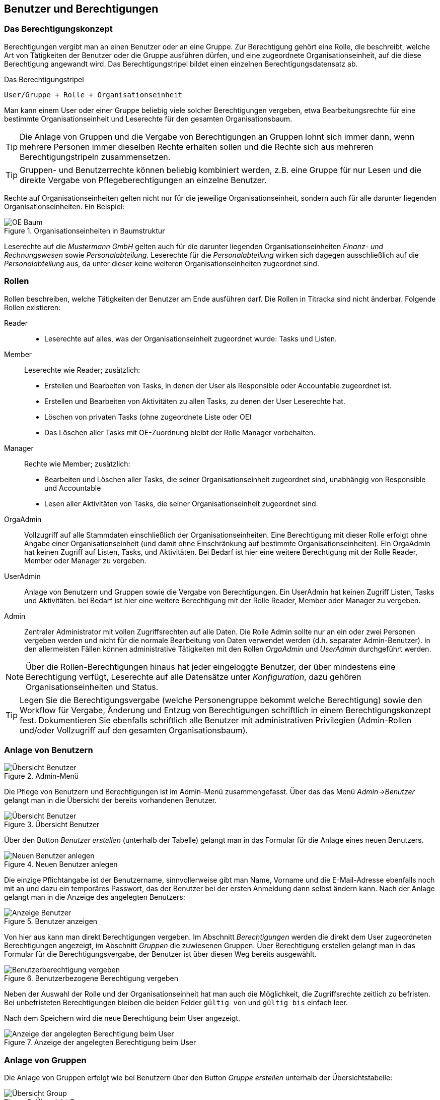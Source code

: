 == Benutzer und Berechtigungen

=== Das Berechtigungskonzept [[authorities-basics]]

Berechtigungen vergibt man an einen Benutzer oder an eine Gruppe. Zur
Berechtigung gehört eine Rolle, die beschreibt, welche Art von Tätigkeiten der
Benutzer oder die Gruppe ausführen dürfen, und eine zugeordnete
Organisationseinheit, auf die diese Berechtigung angewandt wird. Das
Berechtigungstripel bildet einen einzelnen Berechtigungsdatensatz ab.

.Das Berechtigungstripel
----
User/Gruppe + Rolle + Organisationseinheit
----

Man kann einem User oder einer Gruppe beliebig viele solcher Berechtigungen
vergeben, etwa Bearbeitungsrechte für eine bestimmte Organisationseinheit und
Leserechte für den gesamten Organisationsbaum.

TIP: Die Anlage von Gruppen und die Vergabe von Berechtigungen an Gruppen
lohnt sich immer dann, wenn mehrere Personen immer dieselben Rechte erhalten
sollen und die Rechte sich aus mehreren Berechtigungstripeln zusammensetzen.

TIP: Gruppen- und Benutzerrechte können beliebig kombiniert werden, z.B. eine
Gruppe für nur Lesen und die direkte Vergabe von Pflegeberechtigungen an
einzelne Benutzer.

Rechte auf Organisationseinheiten gelten nicht nur für die jeweilige
Organisationseinheit, sondern auch für alle darunter liegenden
Organisationseinheiten. Ein Beispiel:

[[auth-ou-baum-mustermann]]
.Organisationseinheiten in Baumstruktur
image::images/mustermann-oe-baum.png[OE Baum, {w-33}]

Leserechte auf die _Mustermann GmbH_ gelten auch für die darunter liegenden
Organisationseinheiten _Finanz- und Rechnungswesen_ sowie _Personalabteilung_.
Leserechte für die _Personalabteilung_ wirken sich dagegen ausschließlich auf
die _Personalabteilung_ aus, da unter dieser keine weiteren
Organisationseinheiten zugeordnet sind.

=== Rollen

Rollen beschreiben, welche Tätigkeiten der Benutzer am Ende ausführen darf.
Die Rollen in Titracka sind nicht änderbar. Folgende Rollen existieren:

Reader::
* Leserechte auf alles, was der Organisationseinheit zugeordnet wurde:
Tasks und Listen.

Member:: Leserechte wie Reader; zusätzlich:
* Erstellen und Bearbeiten von Tasks, in denen der User als Responsible oder
  Accountable zugeordnet ist.
* Erstellen und Bearbeiten von Aktivitäten zu allen Tasks, zu denen der User Leserechte hat.
* Löschen von privaten Tasks (ohne zugeordnete Liste oder OE)
* Das Löschen aller Tasks mit OE-Zuordnung bleibt der Rolle Manager
  vorbehalten.

Manager:: Rechte wie Member; zusätzlich:
* Bearbeiten und Löschen aller Tasks, die seiner Organisationseinheit
  zugeordnet sind, unabhängig von Responsible und Accountable
* Lesen aller Aktivitäten von Tasks, die seiner Organisationseinheit
  zugeordnet sind.


OrgaAdmin:: Vollzugriff auf alle Stammdaten einschließlich der
Organisationseinheiten. Eine Berechtigung mit dieser Rolle erfolgt ohne Angabe
einer Organisationseinheit (und damit ohne Einschränkung auf bestimmte
Organisationseinheiten). Ein OrgaAdmin hat keinen Zugriff auf Listen, Tasks,
und Aktivitäten. Bei Bedarf ist hier eine weitere Berechtigung mit der Rolle
Reader, Member oder Manager zu vergeben.

UserAdmin:: Anlage von Benutzern und Gruppen sowie die Vergabe von
Berechtigungen. Ein UserAdmin hat keinen Zugriff Listen, Tasks und
Aktivitäten. bei Bedarf ist hier eine weitere Berechtigung mit der Rolle
Reader, Member oder Manager zu vergeben.


Admin:: Zentraler Administrator mit vollen Zugriffsrechten auf alle Daten. Die
Rolle Admin sollte nur an ein oder zwei Personen vergeben werden und nicht für
die normale Bearbeitung von Daten verwendet werden (d.h. separater
Admin-Benutzer). In den allermeisten Fällen können administrative Tätigkeiten
mit den Rollen _OrgaAdmin_ und _UserAdmin_ durchgeführt werden.

NOTE: Über die Rollen-Berechtigungen hinaus hat jeder eingeloggte Benutzer,
der über mindestens eine Berechtigung verfügt, Leserechte auf alle Datensätze
unter _Konfiguration_, dazu gehören Organisationseinheiten und Status.

TIP: Legen Sie die Berechtigungsvergabe (welche Personengruppe bekommt welche
Berechtigung) sowie den Workflow für Vergabe, Änderung und Entzug von
Berechtigungen schriftlich in einem Berechtigungskonzept fest. Dokumentieren
Sie ebenfalls schriftlich alle Benutzer mit administrativen
Privilegien (Admin-Rollen und/oder Vollzugriff auf den gesamten
Organisationsbaum).

=== Anlage von Benutzern

[[admin-menu]]
.Admin-Menü
image::images/titracka-menu-admin.png[Übersicht Benutzer]

Die Pflege von Benutzern und Berechtigungen ist im Admin-Menü
zusammengefasst. Über das das Menü _Admin->Benutzer_ gelangt man in die
Übersicht der bereits vorhandenen Benutzer.

[[users-index]]
.Übersicht Benutzer
image::images/users-index.png[Übersicht Benutzer]

Über den Button _Benutzer erstellen_ (unterhalb der Tabelle) gelangt man in
das Formular für die Anlage eines neuen Benutzers.

[[users-new]]
.Neuen Benutzer anlegen
image::images/users-new.png[Neuen Benutzer anlegen]

Die einzige Pflichtangabe ist der Benutzername, sinnvollerweise gibt man Name,
Vorname und die E-Mail-Adresse ebenfalls noch mit an und dazu ein temporäres
Passwort, das der Benutzer bei der ersten Anmeldung dann selbst ändern kann.
Nach der Anlage gelangt man in die Anzeige des angelegten Benutzers:

[[users-show]]
.Benutzer anzeigen
image::images/users-show.png[Anzeige Benutzer]

Von hier aus kann man direkt Berechtigungen vergeben. Im Abschnitt
_Berechtigungen_ werden die direkt dem User zugeordneten Berechtigungen
angezeigt, im Abschnitt _Gruppen_ die zuwiesenen Gruppen. Über Berechtigung
erstellen gelangt man in das Formular für die Berechtigungsvergabe, der
Benutzer ist über diesen Weg bereits ausgewählt.

[[users-auth-new]]
.Benutzerbezogene Berechtigung vergeben
image::images/users-auth-new.png[Benutzerberechtigung vergeben]

Neben der Auswahl der Rolle und der Organisationseinheit hat man auch die
Möglichkeit, die Zugriffsrechte zeitlich zu befristen. Bei unbefristeten
Berechtigungen bleiben die beiden Felder `gültig von` und `gültig bis` einfach
leer.

Nach dem Speichern wird die neue Berechtigung beim User angezeigt.

[[users-show-auth-assigned]]
.Anzeige der angelegten Berechtigung beim User
image::images/users-show-auth-assigned.png[Anzeige der angelegten Berechtigung beim User]

=== Anlage von Gruppen

Die Anlage von Gruppen erfolgt wie bei Benutzern über den Button _Gruppe
erstellen_ unterhalb der Übersichtstabelle:

[[groups-index]]
.Übersicht Gruppen
image::images/groups-index.png[Übersicht Group]

Für die Pflege einer Gruppe wird nur ein Name und eine kurze Beschreibung
benötigt.

[[group-new]]
.Neue Gruppe anlegen
image::images/group-new.png[Neue Gruppe anlegen]

Nach der Anlage der Gruppe gelangt man in die Anzeige der Gruppe, von dort aus
kann man neue Berechtigungen der Gruppe zuweisen oder Mitglieder der Gruppe
hinzufügen.

[[group-show]]
.Gruppe anzeigen
image::images/group-show.png[Gruppe anzeigen]

[[group-auth-new]]
.Neue Berechtigung für eine Gruppe anlegen
image::images/group-auth-new.png[Neue Berechtigung für Gruppe anlegen]

Die vergebenen Berechtigungen werden schließlich in der Ansicht der Gruppe
angezeigt, im Bild zu sehen ist nur der Ausschnitt der Berechtigungen.

[[group-auth-show-assigned]]
.Anzeige der Gruppenberechtigung
image::images/group-auth-show-assigned.png[Anzeige der Gruppenberechtigung]
